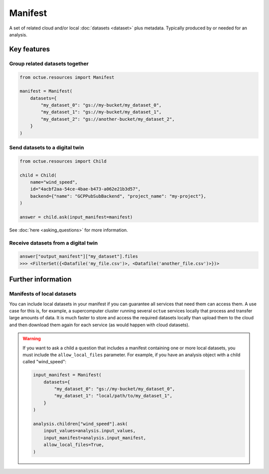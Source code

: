 .. _manifest:

========
Manifest
========
A set of related cloud and/or local :doc:`datasets <dataset>` plus metadata. Typically produced by or needed for an
analysis.

Key features
============

Group related datasets together
-------------------------------

.. code-block:: python

    from octue.resources import Manifest

    manifest = Manifest(
        datasets={
            "my_dataset_0": "gs://my-bucket/my_dataset_0",
            "my_dataset_1": "gs://my-bucket/my_dataset_1",
            "my_dataset_2": "gs://another-bucket/my_dataset_2",
        }
    )


Send datasets to a digital twin
-------------------------------

.. code-block:: python

    from octue.resources import Child

    child = Child(
        name="wind_speed",
        id="4acbf2aa-54ce-4bae-b473-a062e21b3d57",
        backend={"name": "GCPPubSubBackend", "project_name": "my-project"},
    )

    answer = child.ask(input_manifest=manifest)

See :doc:`here <asking_questions>` for more information.


Receive datasets from a digital twin
------------------------------------

.. code-block:: python

    answer["output_manifest"]["my_dataset"].files
    >>> <FilterSet({<Datafile('my_file.csv')>, <Datafile('another_file.csv')>})>




Further information
===================

Manifests of local datasets
---------------------------

You can include local datasets in your manifest if you can guarantee all services that need them can access them. A use
case for this is, for example, a supercomputer cluster running several ``octue`` services locally that process and
transfer large amounts of data. It is much faster to store and access the required datasets locally than upload them to
the cloud and then download them again for each service (as would happen with cloud datasets).

.. warning::

     If you want to ask a child a question that includes a manifest containing one or more local datasets, you must
     include the ``allow_local_files`` parameter. For example, if you have an analysis object with a child called
     "wind_speed":

     .. code-block:: python

          input_manifest = Manifest(
              datasets={
                  "my_dataset_0": "gs://my-bucket/my_dataset_0",
                  "my_dataset_1": "local/path/to/my_dataset_1",
              }
          )

          analysis.children["wind_speed"].ask(
              input_values=analysis.input_values,
              input_manifest=analysis.input_manifest,
              allow_local_files=True,
          )
